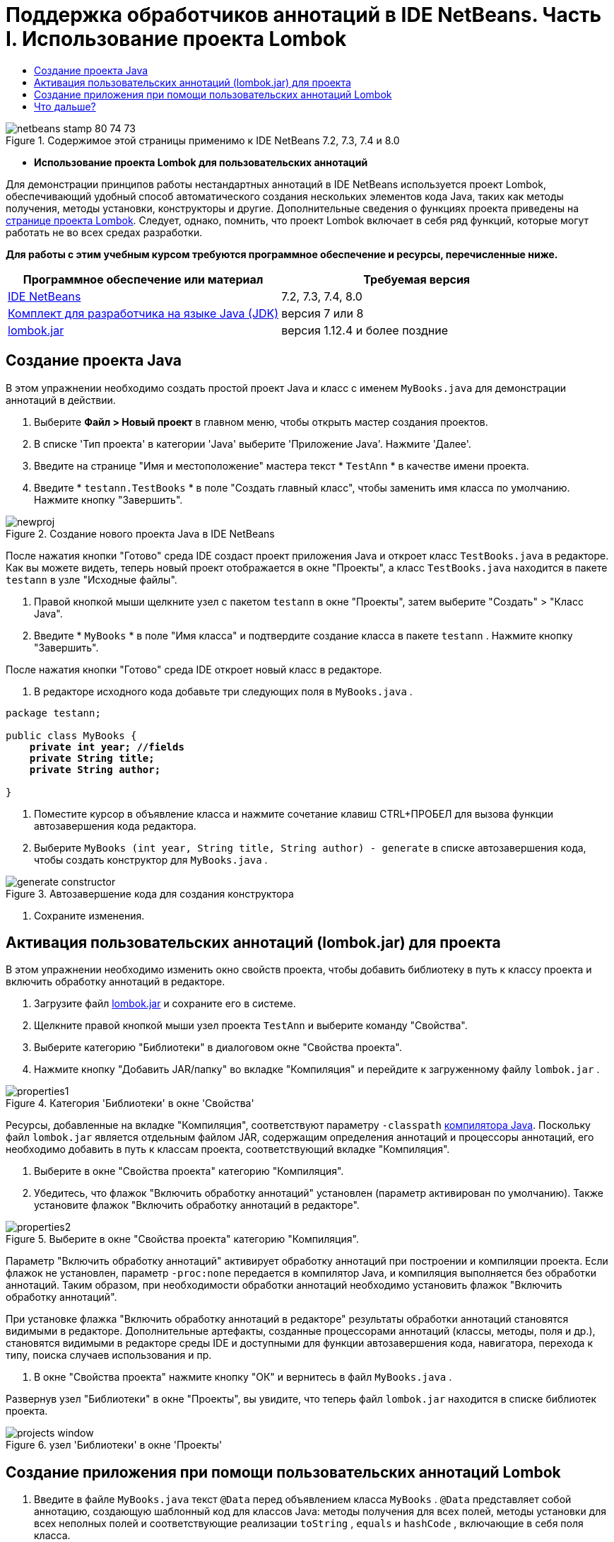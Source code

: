 // 
//     Licensed to the Apache Software Foundation (ASF) under one
//     or more contributor license agreements.  See the NOTICE file
//     distributed with this work for additional information
//     regarding copyright ownership.  The ASF licenses this file
//     to you under the Apache License, Version 2.0 (the
//     "License"); you may not use this file except in compliance
//     with the License.  You may obtain a copy of the License at
// 
//       http://www.apache.org/licenses/LICENSE-2.0
// 
//     Unless required by applicable law or agreed to in writing,
//     software distributed under the License is distributed on an
//     "AS IS" BASIS, WITHOUT WARRANTIES OR CONDITIONS OF ANY
//     KIND, either express or implied.  See the License for the
//     specific language governing permissions and limitations
//     under the License.
//

= Поддержка обработчиков аннотаций в IDE NetBeans. Часть I. Использование проекта Lombok
:jbake-type: tutorial
:jbake-tags: tutorials 
:markup-in-source: verbatim,quotes,macros
:jbake-status: published
:icons: font
:syntax: true
:source-highlighter: pygments
:toc: left
:toc-title:
:description: Поддержка обработчиков аннотаций в IDE NetBeans. Часть I. Использование проекта Lombok - Apache NetBeans
:keywords: Apache NetBeans, Tutorials, Поддержка обработчиков аннотаций в IDE NetBeans. Часть I. Использование проекта Lombok

image::images/netbeans-stamp-80-74-73.png[title="Содержимое этой страницы применимо к IDE NetBeans 7.2, 7.3, 7.4 и 8.0"]


* *Использование проекта Lombok для пользовательских аннотаций*

Для демонстрации принципов работы нестандартных аннотаций в IDE NetBeans используется проект Lombok, обеспечивающий удобный способ автоматического создания нескольких элементов кода Java, таких как методы получения, методы установки, конструкторы и другие. Дополнительные сведения о функциях проекта приведены на link:http://projectlombok.org/[+странице проекта Lombok+]. Следует, однако, помнить, что проект Lombok включает в себя ряд функций, которые могут работать не во всех средах разработки.

*Для работы с этим учебным курсом требуются программное обеспечение и ресурсы, перечисленные ниже.*

|===
|Программное обеспечение или материал |Требуемая версия 

|link:https://netbeans.org/downloads/index.html[+IDE NetBeans+] |7.2, 7.3, 7.4, 8.0 

|link:http://www.oracle.com/technetwork/java/javase/downloads/index.html[+Комплект для разработчика на языке Java (JDK)+] |версия 7 или 8 

|link:http://code.google.com/p/projectlombok/downloads/list[+lombok.jar+] |версия 1.12.4 и более поздние 
|===


== Создание проекта Java

В этом упражнении необходимо создать простой проект Java и класс с именем  ``MyBooks.java``  для демонстрации аннотаций в действии.

1. Выберите *Файл > Новый проект* в главном меню, чтобы открыть мастер создания проектов.
2. В списке 'Тип проекта' в категории 'Java' выберите 'Приложение Java'. Нажмите 'Далее'.
3. Введите на странице "Имя и местоположение" мастера текст * ``TestAnn`` * в качестве имени проекта.
4. Введите * ``testann.TestBooks`` * в поле "Создать главный класс", чтобы заменить имя класса по умолчанию. Нажмите кнопку "Завершить".

image::images/newproj.png[title="Создание нового проекта Java в IDE NetBeans"]

После нажатия кнопки "Готово" среда IDE создаст проект приложения Java и откроет класс ``TestBooks.java``  в редакторе. Как вы можете видеть, теперь новый проект отображается в окне "Проекты", а класс  ``TestBooks.java``  находится в пакете  ``testann``  в узле "Исходные файлы".



. Правой кнопкой мыши щелкните узел с пакетом  ``testann``  в окне "Проекты", затем выберите "Создать" > "Класс Java".


. Введите * ``MyBooks`` * в поле "Имя класса" и подтвердите создание класса в пакете  ``testann`` . Нажмите кнопку "Завершить".

После нажатия кнопки "Готово" среда IDE откроет новый класс в редакторе.



. В редакторе исходного кода добавьте три следующих поля в  ``MyBooks.java`` .

[source,java,subs="{markup-in-source}"]
----

package testann;

public class MyBooks {   
    *private int year; //fields
    private String title;
    private String author;*

}
----


. Поместите курсор в объявление класса и нажмите сочетание клавиш CTRL+ПРОБЕЛ для вызова функции автозавершения кода редактора.


. Выберите  ``MyBooks (int year, String title, String author) - generate``  в списке автозавершения кода, чтобы создать конструктор для  ``MyBooks.java`` .

image::images/generate-constructor.png[title="Автозавершение кода для создания конструктора"]


. Сохраните изменения.


== Активация пользовательских аннотаций (lombok.jar) для проекта

В этом упражнении необходимо изменить окно свойств проекта, чтобы добавить библиотеку в путь к классу проекта и включить обработку аннотаций в редакторе.

1. Загрузите файл link:http://code.google.com/p/projectlombok/downloads/list[+lombok.jar+] и сохраните его в системе.
2. Щелкните правой кнопкой мыши узел проекта  ``TestAnn``  и выберите команду "Свойства".
3. Выберите категорию "Библиотеки" в диалоговом окне "Свойства проекта".
4. Нажмите кнопку "Добавить JAR/папку" во вкладке "Компиляция" и перейдите к загруженному файлу  ``lombok.jar`` .

image::images/properties1.png[title="Категория 'Библиотеки' в окне 'Свойства'"]

Ресурсы, добавленные на вкладке "Компиляция", соответствуют параметру  ``-classpath``  link:http://download.oracle.com/javase/6/docs/technotes/tools/windows/javac.html#options[+компилятора Java+]. Поскольку файл  ``lombok.jar`` является отдельным файлом JAR, содержащим определения аннотаций и процессоры аннотаций, его необходимо добавить в путь к классам проекта, соответствующий вкладке "Компиляция".



. Выберите в окне "Свойства проекта" категорию "Компиляция".


. Убедитесь, что флажок "Включить обработку аннотаций" установлен (параметр активирован по умолчанию). Также установите флажок "Включить обработку аннотаций в редакторе". 

image::images/properties2.png[title="Выберите в окне &quot;Свойства проекта&quot; категорию &quot;Компиляция&quot;."]

Параметр "Включить обработку аннотаций" активирует обработку аннотаций при построении и компиляции проекта. Если флажок не установлен, параметр  ``-proc:none``  передается в компилятор Java, и компиляция выполняется без обработки аннотаций. Таким образом, при необходимости обработки аннотаций необходимо установить флажок "Включить обработку аннотаций".

При установке флажка "Включить обработку аннотаций в редакторе" результаты обработки аннотаций становятся видимыми в редакторе. Дополнительные артефакты, созданные процессорами аннотаций (классы, методы, поля и др.), становятся видимыми в редакторе среды IDE и доступными для функции автозавершения кода, навигатора, перехода к типу, поиска случаев использования и пр.



. В окне "Свойства проекта" нажмите кнопку "ОК" и вернитесь в файл  ``MyBooks.java`` .

Развернув узел "Библиотеки" в окне "Проекты", вы увидите, что теперь файл  ``lombok.jar``  находится в списке библиотек проекта.

image::images/projects-window.png[title="узел 'Библиотеки' в окне 'Проекты'"]


== Создание приложения при помощи пользовательских аннотаций Lombok

1. Введите в файле  ``MyBooks.java``  текст  ``@Data``  перед объявлением класса  ``MyBooks`` .  ``@Data``  представляет собой аннотацию, создающую шаблонный код для классов Java: методы получения для всех полей, методы установки для всех неполных полей и соответствующие реализации  ``toString`` ,  ``equals``  и  ``hashCode`` , включающие в себя поля класса.

Дополнительные сведения об аннотациях, поддерживаемых в проекте Lombok, приведены в разделе link:http://projectlombok.org/features/index.html[+Обзор функций+] Lombok.



. Щелкните всплывающую подсказку в левом поле редактора и добавьте импорт для  ``lombok.Data`` .

image::images/import-lombok.png[title="Подсказка в редакаторе для импорта lombok"]

Итоговый код в редакторе должен выглядеть следующим образом:


[source,java,subs="{markup-in-source}"]
----

package testann;

import lombok.Data;


@Data
public class MyBooks {

    private int year; //fields
    private String title;
    private String author;

    public MyBooks(int year, String title, String author) {
        this.year = year;
        this.title = title;
        this.author = author;
    }
}
----

Обратите внимание, что необходимые артефакты кода, например методы получения, методы установки, toString и другие созданы и отображаются в окне навигатора. Аннотация  ``@Data``  создала весь шаблонный код, необходимый для типичного класса.

image::images/nav.png[title="Окно 'Навигатор', в котором отображаются участники проекта"]

Можно также вызвать окно автозавершения кода (CTRL+ПРОБЕЛ) и проверить доступность созданных артефактов для выбора. Теперь необходимо убедиться, что проект выполняет компиляцию, а созданные артефакты можно вызвать из других компонентов программы.



. Откройте файл  ``TestBooks.java``  с методом _main_ и добавьте следующий код (выделен полужирным шрифтом), чтобы создать новый объект класса  ``MyBooks`` .

[source,java,subs="{markup-in-source}"]
----

package testann;

public class TestBooks {

    public static void main(String[] args) {
        *MyBooks books = new MyBooks(2009, "My Beautiful Dream", "John Smith");*
    }
}
----


. Добавьте следующий код, который выводит на экран значения переменной  ``books`` .

Для возврата значений следует вызвать методы получения, автоматически созданные в файле  ``lombok.jar`` . Обратите внимание, что при вводе автоматически созданные артефакты доступны в окне автозавершения кода.


[source,java,subs="{markup-in-source}"]
----

package testann;

public class TestBooks {

    public static void main(String[] args) {
        MyBooks books = new MyBooks(2009, "My Beautiful Dream", "John Smith");
        *System.out.println("Year: " + books.getYear() + ", Title: " + books.getTitle() +  ", Author: " + books.getAuthor());*
    }
}
----


. Сохраните изменения.


. Щелкните правой кнопкой мыши узел проекта в окне "Проекты" и выберите команду "Выполнить" (F6).

После запуска приложения на экране должны отобразиться следующие выходные данные, демонстрирующие успешность компиляции.

image::images/output.png[title="Окно вывода после запуска приложения"]

Таким образом, артефакты, созданные при помощи обработчика аннотаций Lombok, доступны из других компонентов программы.


== Что дальше?

* Документация Java SE - link:http://download.oracle.com/javase/6/docs/technotes/guides/language/annotations.html[+Аннотации+]
* Учебный курс Java SE - link:http://download.oracle.com/javase/tutorial/java/javaOO/annotations.html[+Аннотации+]
link:/about/contact_form.html?to=3&subject=Feedback:%20Using%20the%20Annotation%20Processors%20Support%20in%20NetBeans%20IDE[+Отправить отзыв по этому учебному курсу+]
